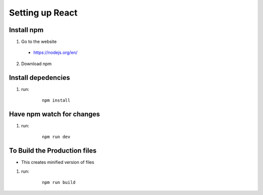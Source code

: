 =================
Setting up React
=================

Install npm
--------------

1. Go to the website
 * https://nodejs.org/en/

2. Download npm

Install depedencies
--------------------
1. run:

    ::

        npm install

Have npm watch for changes
---------------------------

1. run:

    ::

        npm run dev

To Build the Production files
--------------------------------
* This creates minified version of files

1. run:

    ::

        npm run build


